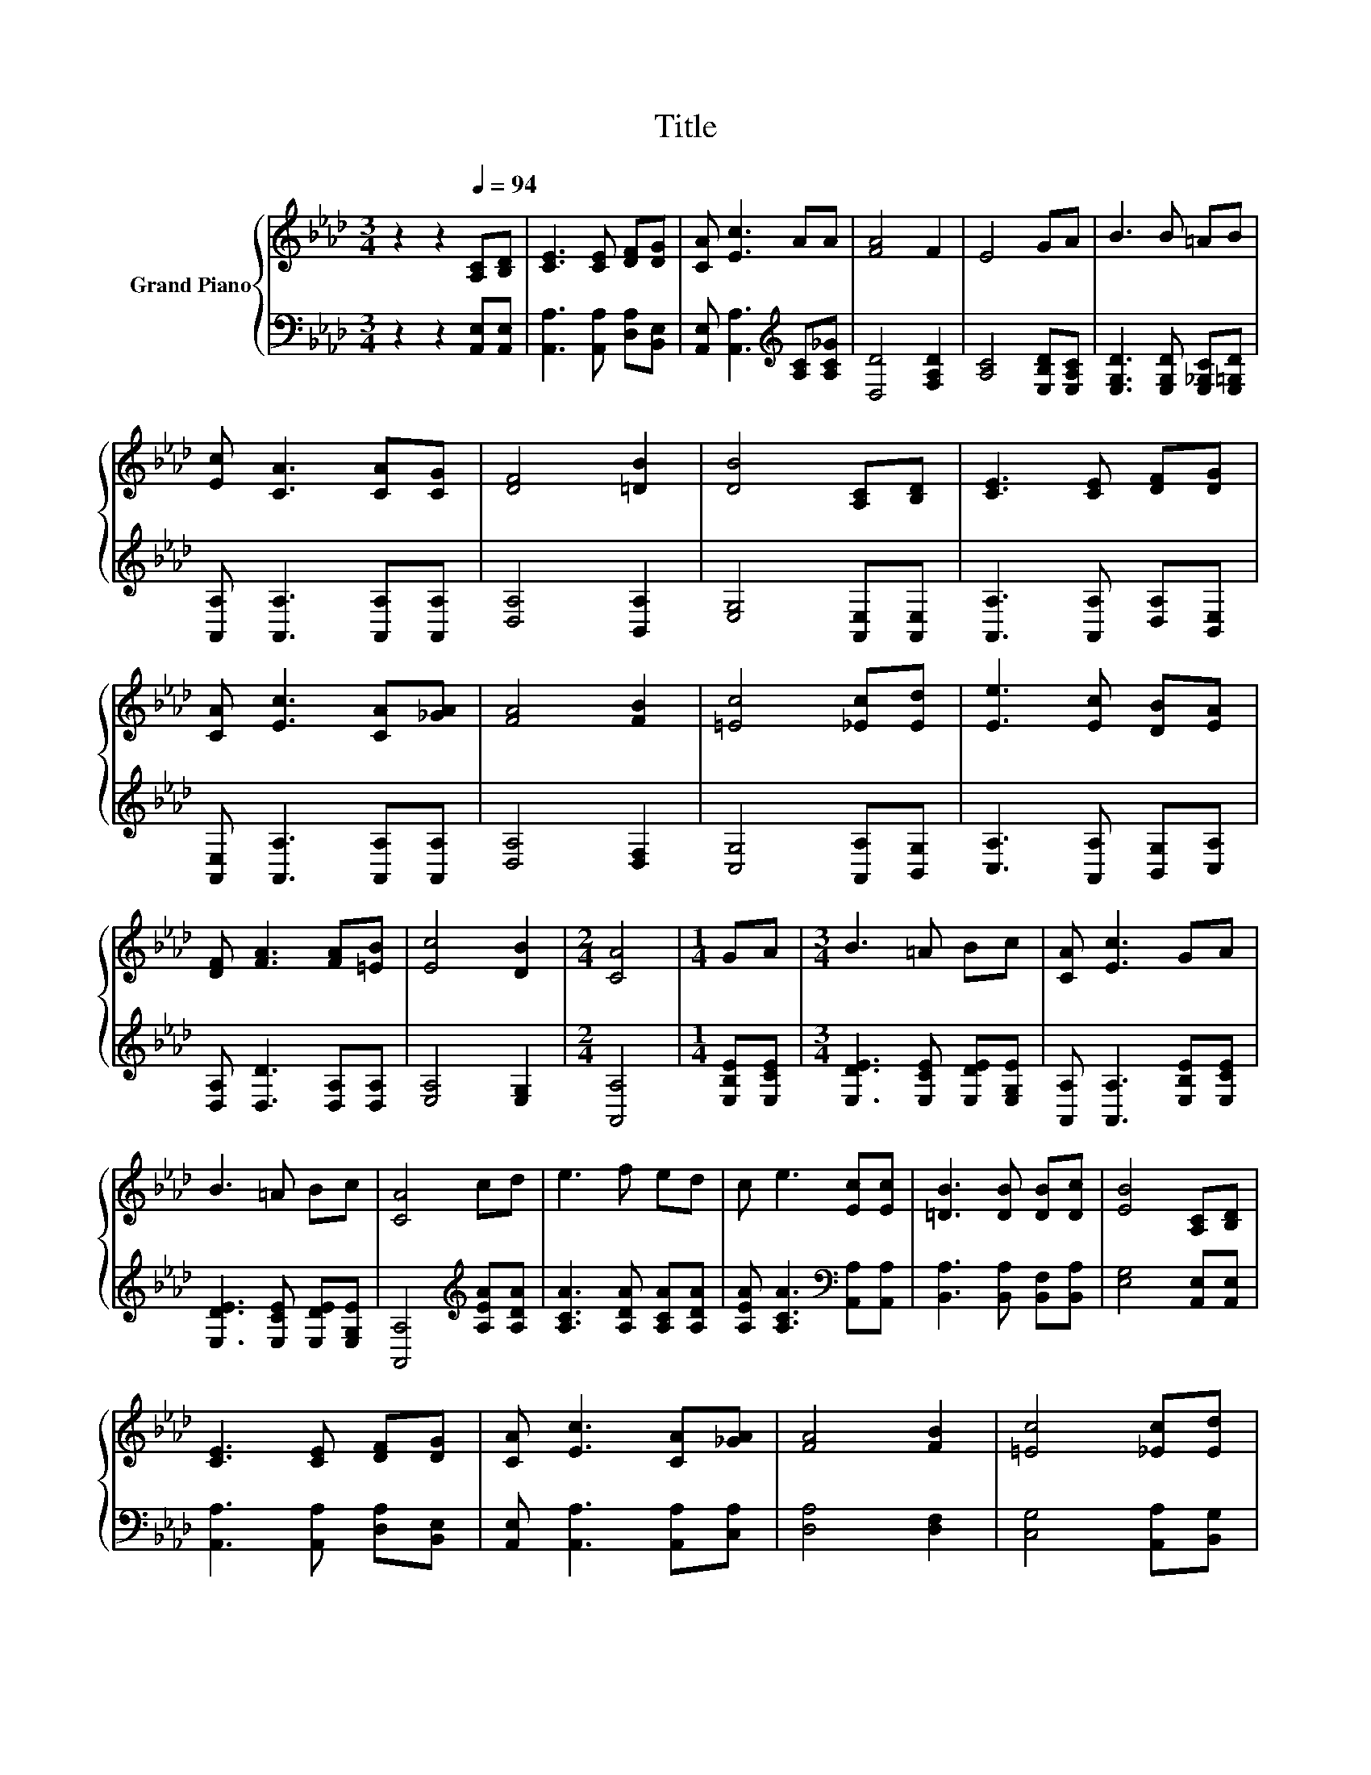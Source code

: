 X:1
T:Title
%%score { 1 | 2 }
L:1/8
M:3/4
K:Ab
V:1 treble nm="Grand Piano"
V:2 bass 
V:1
 z2 z2[Q:1/4=94] [A,C][B,D] | [CE]3 [CE] [DF][DG] | [CA] [Ec]3 AA | [FA]4 F2 | E4 GA | B3 B =AB | %6
 [Ec] [CA]3 [CA][CG] | [DF]4 [=DB]2 | [DB]4 [A,C][B,D] | [CE]3 [CE] [DF][DG] | %10
 [CA] [Ec]3 [CA][_GA] | [FA]4 [FB]2 | [=Ec]4 [_Ec][Ed] | [Ee]3 [Ec] [DB][EA] | %14
 [DF] [FA]3 [FA][=EB] | [Ec]4 [DB]2 |[M:2/4] [CA]4 |[M:1/4] GA |[M:3/4] B3 =A Bc | [CA] [Ec]3 GA | %20
 B3 =A Bc | [CA]4 cd | e3 f ed | c e3 [Ec][Ec] | [=DB]3 [DB] [DB][Dc] | [EB]4 [A,C][B,D] | %26
 [CE]3 [CE] [DF][DG] | [CA] [Ec]3 [CA][_GA] | [FA]4 [FB]2 | [=Ec]4 [_Ec][Ed] | %30
 [Ee]3 [Ec] [DB][EA] | [DF] [FA]3 [FA][=EB] | [Ec]4 [DB]2 |[M:2/4] [CA]4 |] %34
V:2
 z2 z2 [A,,E,][A,,E,] | [A,,A,]3 [A,,A,] [D,A,][B,,E,] | [A,,E,] [A,,A,]3[K:treble] [A,C][A,C_G] | %3
 [D,D]4 [F,A,D]2 | [A,C]4 [E,B,D][E,A,C] | [E,G,D]3 [E,G,D] [E,_G,C][E,=G,D] | %6
 [A,,A,] [A,,A,]3 [A,,A,][A,,A,] | [D,A,]4 [B,,A,]2 | [E,G,]4 [A,,E,][A,,E,] | %9
 [A,,A,]3 [A,,A,] [D,A,][B,,E,] | [A,,E,] [A,,A,]3 [A,,A,][A,,A,] | [D,A,]4 [D,F,]2 | %12
 [C,G,]4 [A,,A,][B,,G,] | [C,A,]3 [A,,A,] [B,,G,][C,A,] | [D,A,] [D,D]3 [D,A,][D,A,] | %15
 [E,A,]4 [E,G,]2 |[M:2/4] [A,,A,]4 |[M:1/4] [E,B,E][E,CE] |[M:3/4] [E,DE]3 [E,CE] [E,DE][E,G,E] | %19
 [A,,A,] [A,,A,]3 [E,B,E][E,CE] | [E,DE]3 [E,CE] [E,DE][E,G,E] | [A,,A,]4[K:treble] [A,EA][A,DA] | %22
 [A,CA]3 [A,DA] [A,CA][A,DA] | [A,EA] [A,CA]3[K:bass] [A,,A,][A,,A,] | %24
 [B,,A,]3 [B,,A,] [B,,F,][B,,A,] | [E,G,]4 [A,,E,][A,,E,] | [A,,A,]3 [A,,A,] [D,A,][B,,E,] | %27
 [A,,E,] [A,,A,]3 [A,,A,][C,A,] | [D,A,]4 [D,F,]2 | [C,G,]4 [A,,A,][B,,G,] | %30
 [C,A,]3 [A,,A,] [B,,G,][C,A,] | [D,A,] [D,D]3 [D,A,][D,A,] | [E,A,]4 [E,G,]2 |[M:2/4] [A,,A,]4 |] %34

